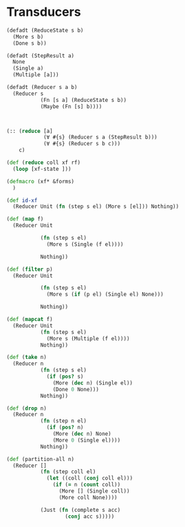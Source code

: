 * Transducers
#+BEGIN_SRC clojure
  (defadt (ReduceState s b)
    (More s b)
    (Done s b))

  (defadt (StepResult a)
    None
    (Single a)
    (Multiple [a]))

  (defadt (Reducer s a b)
    (Reducer s
             (Fn [s a] (ReduceState s b))
             (Maybe (Fn [s] b))))



  (:: (reduce [a]
              (∀ #{s} (Reducer s a (StepResult b)))
              (∀ #{s} (Reducer s b c)))
      c)

  (def (reduce coll xf rf)
    (loop [xf-state ]))

  (defmacro (xf* &forms)
    )

  (def id-xf
    (Reducer Unit (fn (step s el) (More s [el])) Nothing))

  (def (map f)
    (Reducer Unit

             (fn (step s el)
               (More s (Single (f el))))

             Nothing))

  (def (filter p)
    (Reducer Unit

             (fn (step s el)
               (More s (if (p el) (Single el) None)))

             Nothing))

  (def (mapcat f)
    (Reducer Unit
             (fn (step s el)
               (More s (Multiple (f el))))
             Nothing))

  (def (take n)
    (Reducer n
             (fn (step s el)
               (if (pos? s)
                 (More (dec n) (Single el))
                 (Done 0 None)))
             Nothing))

  (def (drop n)
    (Reducer n
             (fn (step n el)
               (if (pos? n)
                 (More (dec n) None)
                 (More 0 (Single el))))
             Nothing))

  (def (partition-all n)
    (Reducer []
             (fn (step coll el)
               (let ((coll (conj coll el)))
                 (if (= n (count coll))
                   (More [] (Single coll))
                   (More coll None))))

             (Just (fn (complete s acc)
                     (conj acc s)))))
#+END_SRC
